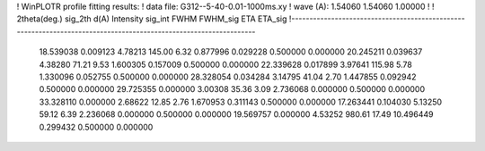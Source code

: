 ! WinPLOTR profile fitting results:
!   data file: G312--5-40-0.01-1000ms.xy
!    wave (A):      1.54060     1.54060     1.00000
!
!   2theta(deg.) sig_2th        d(A)   Intensity     sig_int         FWHM    FWHM_sig         ETA     ETA_sig
!------------------------------------------------------------------------------------------------------------------
   18.539038    0.009123     4.78213      145.00        6.32     0.877996    0.029228    0.500000    0.000000
   20.245211    0.039637     4.38280       71.21        9.53     1.600305    0.157009    0.500000    0.000000
   22.339628    0.017899     3.97641      115.98        5.78     1.330096    0.052755    0.500000    0.000000
   28.328054    0.034284     3.14795       41.04        2.70     1.447855    0.092942    0.500000    0.000000
   29.725355    0.000000     3.00308       35.36        3.09     2.736068    0.000000    0.500000    0.000000
   33.328110    0.000000     2.68622       12.85        2.76     1.670953    0.311143    0.500000    0.000000
   17.263441    0.104030     5.13250       59.12        6.39     2.236068    0.000000    0.500000    0.000000
   19.569757    0.000000     4.53252      980.61       17.49    10.496449    0.299432    0.500000    0.000000
